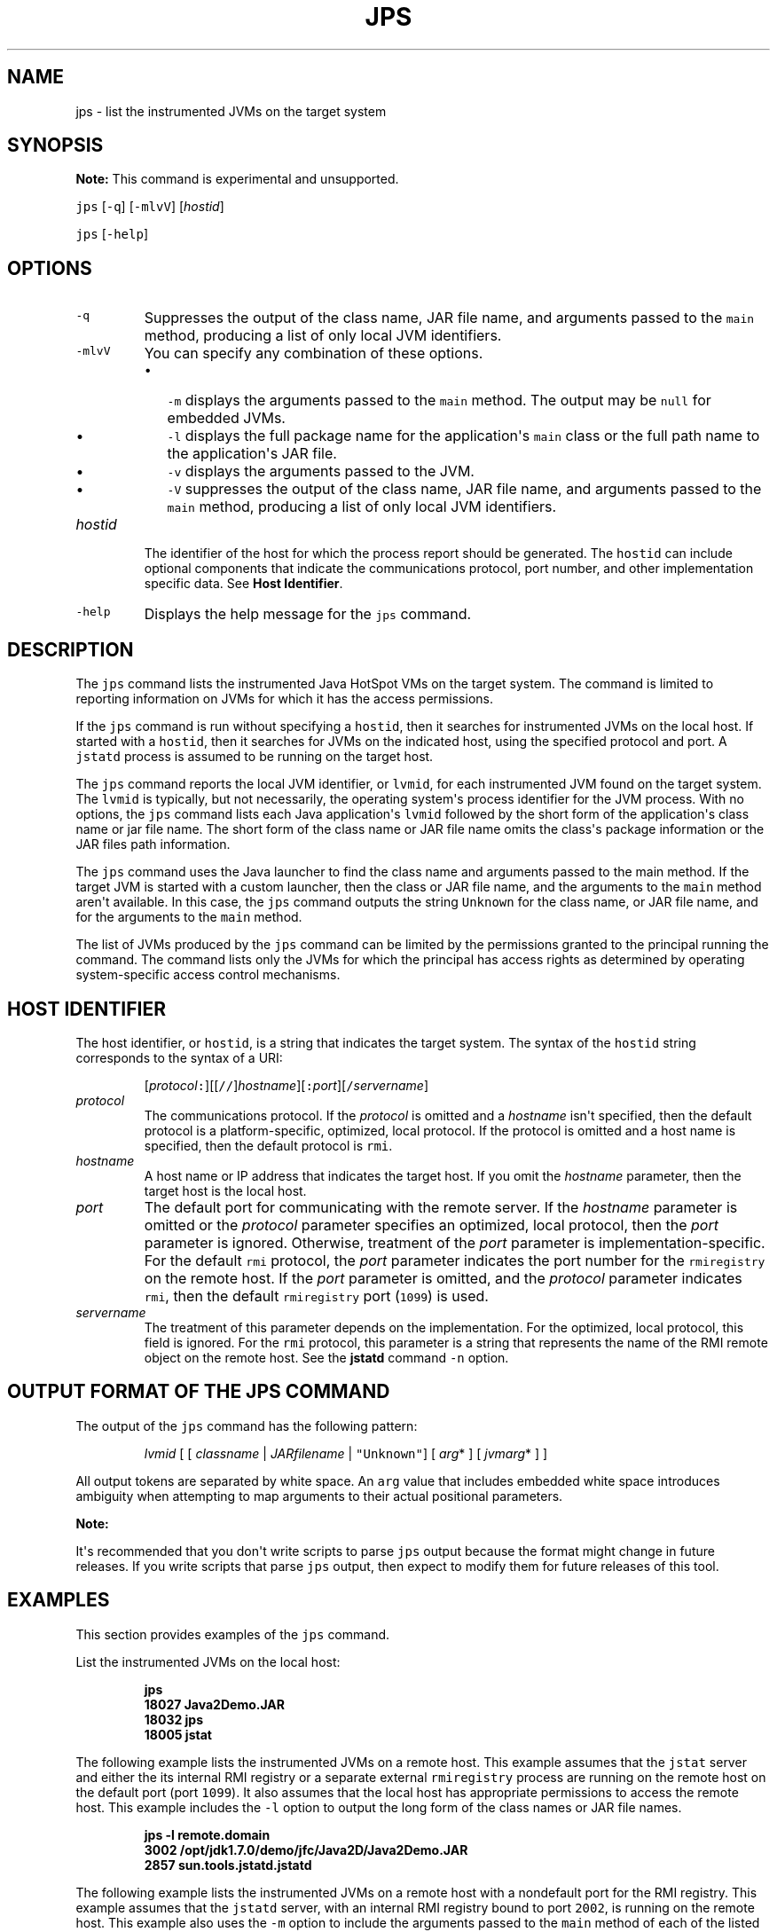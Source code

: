 .\" Copyright (c) 2004, 2018, Oracle and/or its affiliates. All rights reserved.
.\" DO NOT ALTER OR REMOVE COPYRIGHT NOTICES OR THIS FILE HEADER.
.\"
.\" This code is free software; you can redistribute it and/or modify it
.\" under the terms of the GNU General Public License version 2 only, as
.\" published by the Free Software Foundation.
.\"
.\" This code is distributed in the hope that it will be useful, but WITHOUT
.\" ANY WARRANTY; without even the implied warranty of MERCHANTABILITY or
.\" FITNESS FOR A PARTICULAR PURPOSE.  See the GNU General Public License
.\" version 2 for more details (a copy is included in the LICENSE file that
.\" accompanied this code).
.\"
.\" You should have received a copy of the GNU General Public License version
.\" 2 along with this work; if not, write to the Free Software Foundation,
.\" Inc., 51 Franklin St, Fifth Floor, Boston, MA 02110-1301 USA.
.\"
.\" Please contact Oracle, 500 Oracle Parkway, Redwood Shores, CA 94065 USA
.\" or visit www.oracle.com if you need additional information or have any
.\" questions.
.\"
.\" Automatically generated by Pandoc 2.19.2
.\"
.\" Define V font for inline verbatim, using C font in formats
.\" that render this, and otherwise B font.
.ie "\f[CB]x\f[R]"x" \{\
. ftr V B
. ftr VI BI
. ftr VB B
. ftr VBI BI
.\}
.el \{\
. ftr V CR
. ftr VI CI
. ftr VB CB
. ftr VBI CBI
.\}
.TH "JPS" "1" "2024" "JDK 23" "JDK Commands"
.hy
.SH NAME
.PP
jps - list the instrumented JVMs on the target system
.SH SYNOPSIS
.PP
\f[B]Note:\f[R] This command is experimental and unsupported.
.PP
\f[V]jps\f[R] [\f[V]-q\f[R]] [\f[V]-mlvV\f[R]] [\f[I]hostid\f[R]]
.PP
\f[V]jps\f[R] [\f[V]-help\f[R]]
.SH OPTIONS
.TP
\f[V]-q\f[R]
Suppresses the output of the class name, JAR file name, and arguments
passed to the \f[V]main\f[R] method, producing a list of only local JVM
identifiers.
.TP
\f[V]-mlvV\f[R]
You can specify any combination of these options.
.RS
.IP \[bu] 2
\f[V]-m\f[R] displays the arguments passed to the \f[V]main\f[R] method.
The output may be \f[V]null\f[R] for embedded JVMs.
.IP \[bu] 2
\f[V]-l\f[R] displays the full package name for the application\[aq]s
\f[V]main\f[R] class or the full path name to the application\[aq]s JAR
file.
.IP \[bu] 2
\f[V]-v\f[R] displays the arguments passed to the JVM.
.IP \[bu] 2
\f[V]-V\f[R] suppresses the output of the class name, JAR file name, and
arguments passed to the \f[V]main\f[R] method, producing a list of only
local JVM identifiers.
.RE
.TP
\f[I]hostid\f[R]
The identifier of the host for which the process report should be
generated.
The \f[V]hostid\f[R] can include optional components that indicate the
communications protocol, port number, and other implementation specific
data.
See \f[B]Host Identifier\f[R].
.TP
\f[V]-help\f[R]
Displays the help message for the \f[V]jps\f[R] command.
.SH DESCRIPTION
.PP
The \f[V]jps\f[R] command lists the instrumented Java HotSpot VMs on the
target system.
The command is limited to reporting information on JVMs for which it has
the access permissions.
.PP
If the \f[V]jps\f[R] command is run without specifying a
\f[V]hostid\f[R], then it searches for instrumented JVMs on the local
host.
If started with a \f[V]hostid\f[R], then it searches for JVMs on the
indicated host, using the specified protocol and port.
A \f[V]jstatd\f[R] process is assumed to be running on the target host.
.PP
The \f[V]jps\f[R] command reports the local JVM identifier, or
\f[V]lvmid\f[R], for each instrumented JVM found on the target system.
The \f[V]lvmid\f[R] is typically, but not necessarily, the operating
system\[aq]s process identifier for the JVM process.
With no options, the \f[V]jps\f[R] command lists each Java
application\[aq]s \f[V]lvmid\f[R] followed by the short form of the
application\[aq]s class name or jar file name.
The short form of the class name or JAR file name omits the class\[aq]s
package information or the JAR files path information.
.PP
The \f[V]jps\f[R] command uses the Java launcher to find the class name
and arguments passed to the main method.
If the target JVM is started with a custom launcher, then the class or
JAR file name, and the arguments to the \f[V]main\f[R] method aren\[aq]t
available.
In this case, the \f[V]jps\f[R] command outputs the string
\f[V]Unknown\f[R] for the class name, or JAR file name, and for the
arguments to the \f[V]main\f[R] method.
.PP
The list of JVMs produced by the \f[V]jps\f[R] command can be limited by
the permissions granted to the principal running the command.
The command lists only the JVMs for which the principal has access
rights as determined by operating system-specific access control
mechanisms.
.SH HOST IDENTIFIER
.PP
The host identifier, or \f[V]hostid\f[R], is a string that indicates the
target system.
The syntax of the \f[V]hostid\f[R] string corresponds to the syntax of a
URI:
.RS
.PP
[\f[I]protocol\f[R]\f[V]:\f[R]][[\f[V]//\f[R]]\f[I]hostname\f[R]][\f[V]:\f[R]\f[I]port\f[R]][\f[V]/\f[R]\f[I]servername\f[R]]
.RE
.TP
\f[I]protocol\f[R]
The communications protocol.
If the \f[I]protocol\f[R] is omitted and a \f[I]hostname\f[R] isn\[aq]t
specified, then the default protocol is a platform-specific, optimized,
local protocol.
If the protocol is omitted and a host name is specified, then the
default protocol is \f[V]rmi\f[R].
.TP
\f[I]hostname\f[R]
A host name or IP address that indicates the target host.
If you omit the \f[I]hostname\f[R] parameter, then the target host is
the local host.
.TP
\f[I]port\f[R]
The default port for communicating with the remote server.
If the \f[I]hostname\f[R] parameter is omitted or the \f[I]protocol\f[R]
parameter specifies an optimized, local protocol, then the
\f[I]port\f[R] parameter is ignored.
Otherwise, treatment of the \f[I]port\f[R] parameter is
implementation-specific.
For the default \f[V]rmi\f[R] protocol, the \f[I]port\f[R] parameter
indicates the port number for the \f[V]rmiregistry\f[R] on the remote
host.
If the \f[I]port\f[R] parameter is omitted, and the \f[I]protocol\f[R]
parameter indicates \f[V]rmi\f[R], then the default
\f[V]rmiregistry\f[R] port (\f[V]1099\f[R]) is used.
.TP
\f[I]servername\f[R]
The treatment of this parameter depends on the implementation.
For the optimized, local protocol, this field is ignored.
For the \f[V]rmi\f[R] protocol, this parameter is a string that
represents the name of the RMI remote object on the remote host.
See the \f[B]jstatd\f[R] command \f[V]-n\f[R] option.
.SH OUTPUT FORMAT OF THE JPS COMMAND
.PP
The output of the \f[V]jps\f[R] command has the following pattern:
.RS
.PP
\f[I]lvmid\f[R] [ [ \f[I]classname\f[R] | \f[I]JARfilename\f[R] |
\f[V]\[dq]Unknown\[dq]\f[R]] [ \f[I]arg\f[R]* ] [ \f[I]jvmarg\f[R]* ] ]
.RE
.PP
All output tokens are separated by white space.
An \f[V]arg\f[R] value that includes embedded white space introduces
ambiguity when attempting to map arguments to their actual positional
parameters.
.PP
\f[B]Note:\f[R]
.PP
It\[aq]s recommended that you don\[aq]t write scripts to parse
\f[V]jps\f[R] output because the format might change in future releases.
If you write scripts that parse \f[V]jps\f[R] output, then expect to
modify them for future releases of this tool.
.SH EXAMPLES
.PP
This section provides examples of the \f[V]jps\f[R] command.
.PP
List the instrumented JVMs on the local host:
.IP
.nf
\f[CB]
jps
18027 Java2Demo.JAR
18032 jps
18005 jstat
\f[R]
.fi
.PP
The following example lists the instrumented JVMs on a remote host.
This example assumes that the \f[V]jstat\f[R] server and either the its
internal RMI registry or a separate external \f[V]rmiregistry\f[R]
process are running on the remote host on the default port (port
\f[V]1099\f[R]).
It also assumes that the local host has appropriate permissions to
access the remote host.
This example includes the \f[V]-l\f[R] option to output the long form of
the class names or JAR file names.
.IP
.nf
\f[CB]
jps -l remote.domain
3002 /opt/jdk1.7.0/demo/jfc/Java2D/Java2Demo.JAR
2857 sun.tools.jstatd.jstatd
\f[R]
.fi
.PP
The following example lists the instrumented JVMs on a remote host with
a nondefault port for the RMI registry.
This example assumes that the \f[V]jstatd\f[R] server, with an internal
RMI registry bound to port \f[V]2002\f[R], is running on the remote
host.
This example also uses the \f[V]-m\f[R] option to include the arguments
passed to the \f[V]main\f[R] method of each of the listed Java
applications.
.IP
.nf
\f[CB]
jps -m remote.domain:2002
3002 /opt/jdk1.7.0/demo/jfc/Java2D/Java2Demo.JAR
3102 sun.tools.jstatd.jstatd -p 2002
\f[R]
.fi

